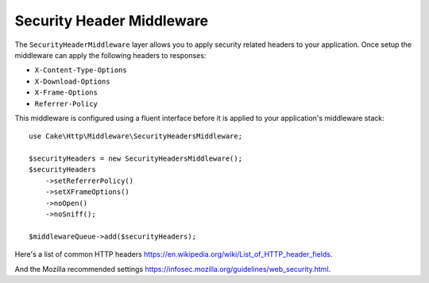 .. _security-header-middleware:

Security Header Middleware
##########################

The ``SecurityHeaderMiddleware`` layer allows you to apply security related
headers to your application. Once setup the middleware can apply the following
headers to responses:

* ``X-Content-Type-Options``
* ``X-Download-Options``
* ``X-Frame-Options``
* ``Referrer-Policy``

This middleware is configured using a fluent interface before it is applied to
your application's middleware stack::

    use Cake\Http\Middleware\SecurityHeadersMiddleware;

    $securityHeaders = new SecurityHeadersMiddleware();
    $securityHeaders
        ->setReferrerPolicy()
        ->setXFrameOptions()
        ->noOpen()
        ->noSniff();

    $middlewareQueue->add($securityHeaders);

Here's a list of common HTTP headers https://en.wikipedia.org/wiki/List_of_HTTP_header_fields.

And the Mozilla recommended settings https://infosec.mozilla.org/guidelines/web_security.html.

.. meta::
   :title lang=en: Security Header Middleware
   :keywords lang=en: x-frame-options, cross-domain, referrer-policy, download-options, middleware, content-type-options
